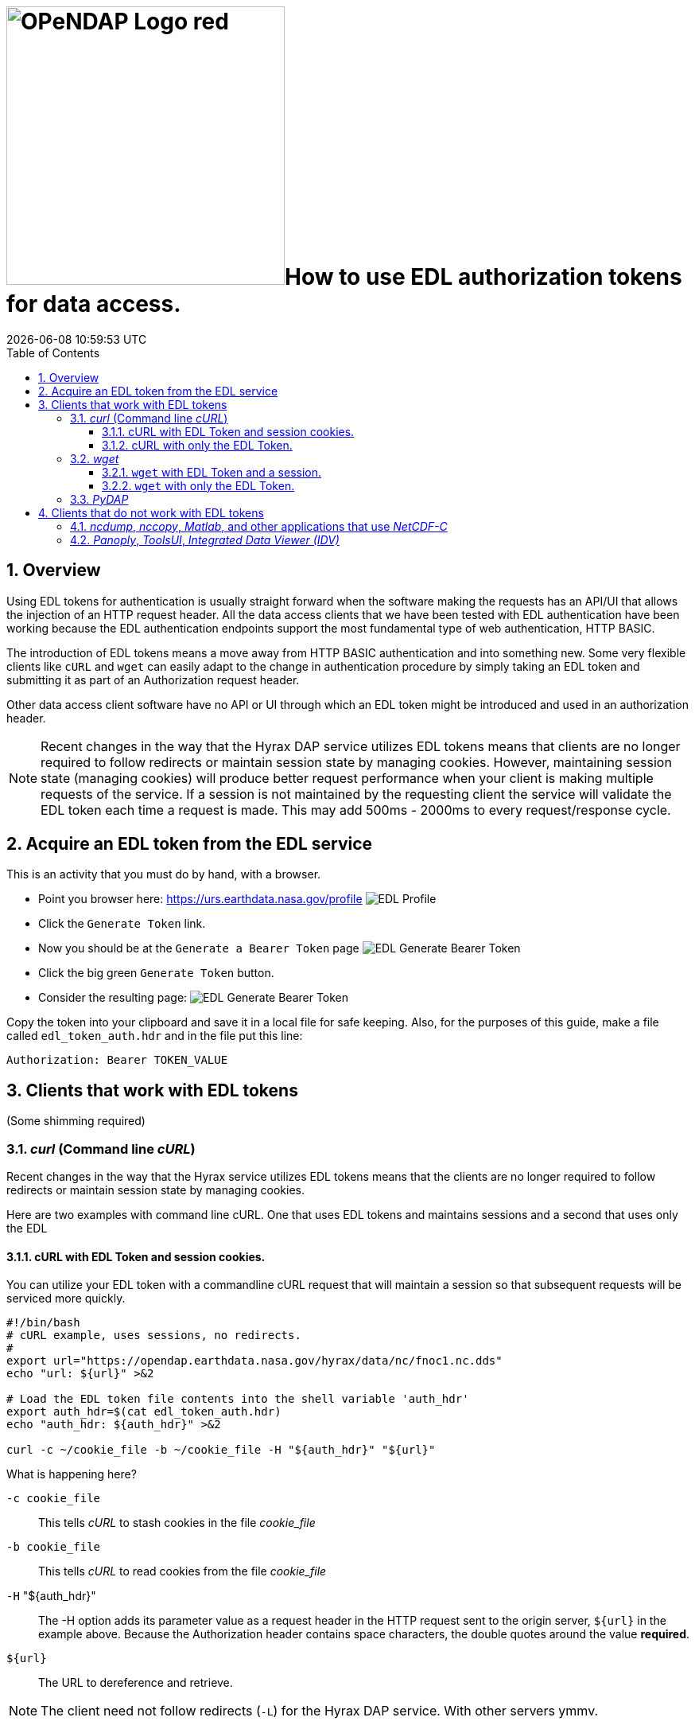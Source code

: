 = image:OPeNDAP-Logo-red.svg[width=350]How to use EDL authorization tokens for data access.
{docdatetime}
:imagesdir: ../images
:source-highlighter: rouge
:toc: left
:toclevels: 3
:numbered:
:docinfo: shared

//###########################################################################
//###########################################################################
//###########################################################################

== Overview
Using EDL tokens for authentication is usually straight forward when the software
making the requests has an API/UI that allows the injection of an HTTP request
header. All the data access clients that we have been tested with EDL
authentication have been working because the EDL authentication endpoints support
the most fundamental type of web authentication, HTTP BASIC.

The introduction of EDL tokens means a move away from HTTP BASIC authentication
and into something new. Some very flexible clients like `cURL` and `wget` can
easily adapt to the change in authentication procedure by simply taking an EDL
token and submitting it as part of an Authorization request header.

Other data access client software have no API or UI through which an EDL token
might be introduced and used in an authorization header.

NOTE: Recent changes in the way that the Hyrax DAP service utilizes EDL tokens
means that clients are no longer required to follow redirects or maintain
session state by managing cookies. However, maintaining session state
(managing cookies) will produce better request performance when your client is
making multiple requests of the service. If a session is not maintained by the
requesting client the service will validate the EDL token each time a request is
made. This may add 500ms - 2000ms to every request/response cycle.

//###########################################################################
//###########################################################################
//###########################################################################

== Acquire an EDL token from the EDL service
This is an activity that you must do by hand, with a browser.

* Point you browser here: https://urs.earthdata.nasa.gov/profile
image:EDL_Profile_Page.png[EDL Profile]

* Click the `Generate Token` link.
* Now you should be at the `Generate a Bearer Token` page
image:EDL_Generate_Token_Page_1.png[EDL Generate Bearer Token]

* Click the big green `Generate Token` button.
* Consider the resulting page:
image:EDL_Generate_Token_Page_2.png[EDL Generate Bearer Token]

Copy the token into your clipboard and save it in a local file for safe keeping.
Also, for the purposes of this guide, make a file called `edl_token_auth.hdr` and
in the file put this line:
----
Authorization: Bearer TOKEN_VALUE
----

== Clients that work with EDL tokens
:leveloffset: +1
(Some shimming required)

//###########################################################################
//###########################################################################
//###########################################################################
== _curl_ (Command line _cURL_)

Recent changes in the way that the Hyrax service utilizes EDL tokens means that
the clients are no longer required to follow redirects or maintain session state
by managing cookies.

Here are two examples with command line cURL. One that uses EDL tokens and
maintains sessions and a second that uses only the EDL


=== cURL with EDL Token and session cookies.
You can utilize your EDL token with a commandline cURL request that will
maintain a session so that subsequent requests will be serviced more quickly.
[source,sh]
----
#!/bin/bash
# cURL example, uses sessions, no redirects.
#
export url="https://opendap.earthdata.nasa.gov/hyrax/data/nc/fnoc1.nc.dds"
echo "url: ${url}" >&2

# Load the EDL token file contents into the shell variable 'auth_hdr'
export auth_hdr=$(cat edl_token_auth.hdr)
echo "auth_hdr: ${auth_hdr}" >&2

curl -c ~/cookie_file -b ~/cookie_file -H "${auth_hdr}" "${url}"
----

What is happening here?

`-c cookie_file`:: This tells _cURL_ to stash cookies in the file _cookie_file_

`-b cookie_file`:: This tells _cURL_ to read cookies from the file _cookie_file_

`-H` "${auth_hdr}":: The -H option adds its parameter value as a request header in
the HTTP request sent to the origin server, `${url}` in the example above.
Because the Authorization header contains space characters, the double quotes
around the value *required*.

`${url}`:: The URL to dereference and retrieve.

NOTE: The client need not follow redirects (`-L`) for the Hyrax DAP service. With
other servers ymmv.

=== cURL with only the EDL Token.
You can utilize your EDL token with a command line cURL request without
maintaining sessions.
[source,sh]
----
#!/bin/bash
# cURL example, no session, no redirects.
#
export url="https://opendap.earthdata.nasa.gov/hyrax/data/nc/fnoc1.nc.dds"
echo "url: ${url}" >&2

# Load the EDL token file contents into the shell variable 'auth_hdr'
export auth_hdr=$(cat edl_token_auth.hdr)
echo "auth_hdr: ${auth_hdr}" >&2

curl -H "${auth_hdr}" "${url}"
----

What is happening here?

`-H` "${auth_hdr}":: The -H option adds its parameter value as a request header in
the HTTP request sent to the origin server, `${url}` in the example above.
Because the Authorization header contains space characters, the double quotes
around the value are a must.

`${url}`:: The URL to dereference and retrieve.

NOTE: The client need not follow redirects (`-L`) for the Hyrax DAP service. With
other servers ymmv.

//###########################################################################
//###########################################################################
//###########################################################################
== _wget_

In this example we will also utilize the `edl_token_auth.hdr` file that we
created earlier. And, like in the cURL example there will be two examples, one
in which wget maintains a session using cookies, and one where it does not. And,
as with cURL, the maintaining a session will provide better performance on
subsequent requests.

=== `wget` with EDL Token and a session.

Consider this _wget_ command:

[source,sh]
----
#!/bin/bash
export url="https://opendap.earthdata.nasa.gov/hyrax/data/nc/fnoc1.nc.das"
echo "url: ${url}" >&2

export auth_hdr=$(cat edl_token_auth.hdr)
echo "auth_hdr: ${auth_hdr}" >&2

wget --load-cookies cookie_file --save-cookies cookie_file --keep-session-cookie --header="${auth_hdr}" "${url}"
----
What's happening with `wget` here?

`--load-cookies cookies` :: Load cookies from the file "cookie_file"
`--save-cookies cookies` :: Save cookies to the file "cookie_file"
`--keep-session-cookie` :: Save session cookies.
`--header "${auth_hdr}"` :: Send the value of the environment variable `auth_hdr`
along with the rest of the headers in each HTTP request.  The supplied header
is sent as-is, which means it must contain name and value separated by colon,
and must not contain newlines.
`${url}`:: The URL to retrieve, in this case
https://opendap.earthdata.nasa.gov/hyrax/data/nc/fnoc1.nc.das

=== `wget` with only the EDL Token.

Consider this _wget_ command:

[source,sh]
----
#!/bin/bash
export url="https://opendap.earthdata.nasa.gov/hyrax/data/nc/fnoc1.nc.das"
echo "url: ${url}" >&2

export auth_hdr=$(cat edl_token_auth.hdr)
echo "auth_hdr: ${auth_hdr}" >&2

wget --header="${auth_hdr}" "${url}"
----
What's happening with `wget` here?

`--header "${auth_hdr}"` :: Send the value of the environment variable `auth_hdr`
along with the rest of the headers in each HTTP request.  The supplied header
is sent as-is, which means it must contain name and value separated by colon,
and must not contain newlines.
`${url}`:: The URL to retrieve, in this case
https://opendap.earthdata.nasa.gov/hyrax/data/nc/fnoc1.nc.das


== _PyDAP_

Summary ::
Because PyDAP allows the programmer to inject a Session object with customized
request headers it is pretty straight forward to utilize an EDL token when
making requests.

[source,python]
----
# Importing the star of our show, PyDAP!
import pydap

print ("dataset_url: ", dataset_url)

# This gets the EDL token from the users keyboard.
edl_token=input("EDL Token Value: ")
print("EDL Token: ", edl_token);

auth_hdr="Bearer "+edl_token
print("auth_hdr: ", auth_hdr);

# PyDAP accepts a Session, so we make a Session and give it the Authorization
# header:

my_session = requests.Session()
my_session.headers={"Authorization": auth_hdr}

pd_dataset = pydap.client.open_url(dataset_url, session=my_session, protocol="dap4")

----

If you want to see it in action, you can go to PyDAP's static documentation and navigate to https://pydap.github.io/pydap/notebooks/Authentication.html[Basic Authentication] under Examples. Other Example notebooks can further illustrate workflows starting with Token-based authentication.


:leveloffset: -1
== Clients that do not work with EDL tokens
:leveloffset: +1

== _ncdump_, _nccopy_, _Matlab_, and other applications that use _NetCDF-C_

Neither of the usage statements from `nccopy` and `ncdump` contain any mention
of submitting arbitrary headers, or authorization headers through their
published command line interface.

We may need to make a request to UNIDATA to add a request header injection UI
to the NetCDF tools because until this is resolved existing NetCDF client will
be able to work with EDL tokens.


== _Panoply_, _ToolsUI_, _Integrated Data Viewer (IDV)_

None of these GUI driven data access clients contain a GUI component that
allows the user to either submit an authorization header or EDL token value.
Nor do they have a mechanism through which a user may identify an authorization
header or token file. Until these applications GUIs or their configuration
interface have been changed to utilize tokens these applications will be unable
to authenticate with EDL without using HTTP BASIC authentication (including an
expected 401 response from the EDL endpoint) and traditional credentials.
